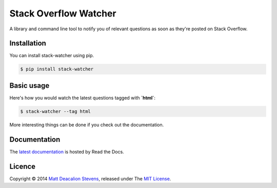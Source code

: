 ======================
Stack Overflow Watcher
======================
.. image:: https://travis-ci.org/Matt-Deacalion/Stackoverflow-Watcher.svg?branch=master
    :target: https://travis-ci.org/Matt-Deacalion/Stackoverflow-Watcher
    :alt: Build Status
.. image:: https://coveralls.io/repos/Matt-Deacalion/Stackoverflow-Watcher/badge.png?branch=master
    :target: https://coveralls.io/r/Matt-Deacalion/Stackoverflow-Watcher?branch=master
    :alt: Test Coverage
.. image:: https://pypip.in/download/stack-watcher/badge.png?period=week
    :target: https://pypi.python.org/pypi/stack-watcher/
    :alt: Downloads
.. image:: https://pypip.in/version/stack-watcher/badge.png
    :target: https://pypi.python.org/pypi/stack-watcher/
    :alt: Latest Version
.. image:: https://pypip.in/wheel/stack-watcher/badge.png
    :target: https://pypi.python.org/pypi/stack-watcher/
    :alt: Wheel Status
.. image:: https://pypip.in/license/stack-watcher/badge.png
    :target: https://pypi.python.org/pypi/stack-watcher/
    :alt: License

A library and command line tool to notify you of relevant questions as soon as
they're posted on Stack Overflow.

Installation
------------

You can install stack-watcher using pip.

.. code-block:: bash

    $ pip install stack-watcher

Basic usage
-----------

Here's how you would watch the latest questions tagged with **`html`**:

.. code-block:: bash

    $ stack-watcher --tag html

More interesting things can be done if you check out the documentation.

Documentation
-------------

The `latest documentation`_ is hosted by Read the Docs.

Licence
-------
Copyright © 2014 `Matt Deacalion Stevens`_, released under The `MIT License`_.

.. _latest documentation: http://stackoverflow-watcher.readthedocs.org/en/latest/
.. _Matt Deacalion Stevens: http://dirtymonkey.co.uk
.. _MIT License: http://deacalion.mit-license.org
